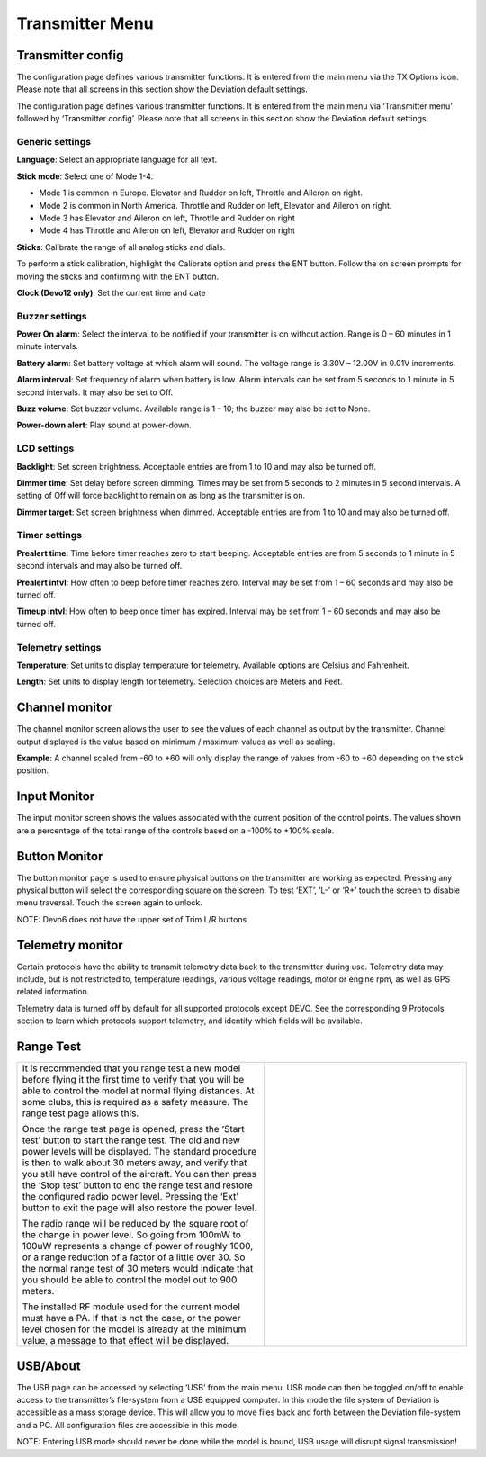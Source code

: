 .. Transmitter menu chapter

.. |br| raw:: html

   <br />
.. _transmitter-menu:

Transmitter Menu
================

.. if:: devo8

.. image:: images/devo8/ch_transmitter/tx_menu_conn.svg
   :width: 80%

.. endif::

.. _transmitter-config:

Transmitter config
------------------

.. if:: devo8

The configuration page defines various transmitter functions.  It is entered from the main menu via the TX Options icon. Please note that all screens in this section show the Deviation default settings.

.. image:: images/devo8/ch_transmitter/tx_config.png
   :width: 80%

.. elseif:: devo10

.. macro:: floatimg images/devo10/ch_transmitter/tx_menu.png

The configuration page defines various transmitter functions.  It is entered from the main menu via ‘Transmitter menu’ followed by ‘Transmitter config’. Please note that all screens in this section show the Deviation default settings.

.. endif::

Generic settings
~~~~~~~~~~~~~~~~

.. if:: devo10

.. macro:: floatimg images/devo10/ch_transmitter/tx_config.png

.. endif::

.. container::

   **Language**: Select an appropriate language for all text.

   **Stick mode**: Select one of Mode 1-4. 

   * Mode 1 is common in Europe.  Elevator and Rudder on left, Throttle and Aileron on right.
   * Mode 2 is common in North America.  Throttle and Rudder on left, Elevator and Aileron on right.
   * Mode 3 has Elevator and Aileron on left, Throttle and Rudder on right
   * Mode 4 has Throttle and Aileron on left, Elevator and Rudder on right

   **Sticks**: Calibrate the range of all analog sticks and dials.

   To perform a stick calibration, highlight the Calibrate option and press the ENT button. Follow the on screen prompts for moving the sticks and confirming with the ENT button. 

.. if:: devo8 
**Clock (Devo12 only)**: Set the current time and date
 
.. image:: images/devo8/ch_transmitter/clock.png
   :width: 80%

.. endif::

Buzzer settings
~~~~~~~~~~~~~~~

**Power On alarm**: Select the interval to be notified if your transmitter is on without action. Range is 0 – 60 minutes in 1 minute intervals. 

**Battery alarm**: Set battery voltage at which alarm will sound. The voltage range is 3.30V – 12.00V in 0.01V increments.

**Alarm interval**: Set frequency of alarm when battery is low. Alarm intervals can be set from 5 seconds to 1 minute in 5 second intervals. It may also be set to Off. 

**Buzz volume**: Set buzzer volume.  Available range is 1 – 10; the buzzer may also be set to None.

**Power-down alert**: Play sound at power-down.

LCD settings
~~~~~~~~~~~~

**Backlight**: Set screen brightness. Acceptable entries are from 1 to 10 and may also be turned off.

**Dimmer time**: Set delay before screen dimming. Times may be set from 5 seconds to 2 minutes in 5 second intervals. A setting of Off will force backlight to remain on as long as the transmitter is on.

**Dimmer target**: Set screen brightness when dimmed. Acceptable entries are from 1 to 10 and may also be turned off.

Timer settings
~~~~~~~~~~~~~~

**Prealert time**: Time before timer reaches zero to start beeping. Acceptable entries are from 5 seconds to 1 minute in 5 second intervals and may also be turned off.

**Prealert intvl**: How often to beep before timer reaches zero. Interval may be set from 1 – 60 seconds and may also be turned off.

**Timeup intvl**: How often to beep once timer has expired. Interval may be set from 1 – 60 seconds and may also be turned off.

Telemetry settings
~~~~~~~~~~~~~~~~~~

**Temperature**: Set units to display temperature for telemetry. Available options are Celsius and Fahrenheit.

**Length**: Set units to display length for telemetry. Selection choices are Meters and Feet.

Channel monitor
---------------

.. macro:: floatimg images/|target|/ch_transmitter/channel_monitor.png

.. container::

   The channel monitor screen allows the user to see the values of each channel as output by the transmitter. Channel output displayed is the value based on minimum / maximum values as well as scaling. 

   **Example**: A channel scaled from -60 to +60 will only display the range of values from -60 to +60 depending on the stick position. 


Input Monitor
-------------

.. if:: devo8

.. image:: images/devo8/ch_transmitter/input_monitor.png
   :width: 80%

.. image:: images/devo8/ch_transmitter/input_monitor2.png
   :width: 80%

.. elseif:: devo10

.. macro:: floatimg images/devo10/ch_transmitter/input_monitor.png

.. endif::

.. container::

   The input monitor screen shows the values associated with the current position of the control points. The values shown are a percentage of the total range of the controls based on a -100% to +100% scale. 

.. if:: devo10

   .. cssclass:: bold-italic

   NOTE: Devo7e is limited to AIL, ELE, THR, RUD, HOLD0, HOLD1, FMOD0 and FMOD1. 

.. elseif:: devo8

   .. cssclass:: bold-italic

   NOTE: Devo8 is limited to AIL, ELE, THR, RUD, RUD DR0/1, ELE DR0/1, AIL DR0/1, GEAR0/1, FMOD0/1/2, and MIX0/1/2

   .. cssclass:: bold-italic

   NOTE: Devo6 is limited to AIL, ELE, THR, RUD, DR0/1, GEAR0/1, FMOD0/1/2, and MIX0/1/2

Button Monitor
--------------

.. macro:: floatimg images/devo8/ch_transmitter/button_monitor.png

.. container::

   The button monitor page is used to ensure physical buttons on the transmitter are working as expected.  Pressing any physical button will select the corresponding square on the screen.  To test ‘EXT’, ‘L-’ or ‘R+’ touch the screen to disable menu traversal.  Touch the screen again to unlock.

   .. cssclass:: bold-italic

   NOTE: Devo6 does not have the upper set of Trim L/R buttons

.. endif::

Telemetry monitor
-----------------

.. if:: devo10

.. |bad_color| replace:: inverted

.. elseif:: devo8

.. |bad_color| replace:: red

.. endif::

.. macro:: floatimg images/|target|/ch_transmitter/telemetry_monitor.png

.. container::

   Certain protocols have the ability to transmit telemetry data back to the transmitter during use. Telemetry data may include, but is not restricted to, temperature readings, various voltage readings, motor or engine rpm, as well as GPS related information.

   Telemetry data is turned off by default for all supported protocols except DEVO.  See the corresponding 9 Protocols section to learn which protocols support telemetry, and identify which fields will be available.

.. if:: devo8

.. macro:: floatimg images/devo8/ch_transmitter/telemetry_monitor2.png

.. container::

.. endif::

   Since each protocol differs in the type of data it can return please see the original equipment manufacturers documentation concerning what additional hardware may be needed to collect this data. 

   Until valid data is transmitted the values will all be |bad_color|

.. if:: devo10

.. image:: images/devo10/ch_transmitter/telemetry_monitor2.svg
   :width: 80%

.. endif::

Range Test
----------

.. cssclass:: noborder

.. list-table::
   :widths: 55 45

   * - .. container::

          It is recommended that you range test a new model before flying it the first time to verify that you will be able to control the model at normal flying distances. At some clubs, this is required as a safety measure. The range test page allows this.

          .. cssclass:: noborder-p

          Once the range test page is opened, press the ‘Start test’ button to start the range test. The old and new power levels will be displayed.  The standard procedure is then to walk about 30 meters away, and verify that you still have control of the aircraft. You can then press the ‘Stop test’ button to end the range test and restore the configured radio power level. Pressing the ‘Ext’ button to exit the page will also restore the power level.

          .. cssclass:: noborder-p

          The radio range will be reduced by the square root of the change in power level. So going from 100mW to 100uW represents a change of power of roughly 1000, or a range reduction of a factor of a little over 30. So the normal range test of 30 meters would indicate that you should be able to control the model out to 900 meters.

          .. cssclass:: noborder-p

          The installed RF module used for the current model must have a PA. If that is not the case, or the power level chosen for the model is already at the minimum value, a message to that effect will be displayed.

     - .. container::

          .. image:: images/|target|/ch_transmitter/range_test.png
             :width: 7cm
          .. image:: images/|target|/ch_transmitter/range_test2.png
             :width: 7cm
          .. image:: images/|target|/ch_transmitter/range_test3.png
             :width: 7cm

.. if:: devo8 

USB/About
---------

.. macro:: floatimg images/devo8/ch_transmitter/usb.png

.. container::

   The USB page can be accessed by selecting ‘USB’ from the main menu. USB mode can then be toggled on/off to enable access to the transmitter’s file-system from a USB equipped computer. In this mode the file system of Deviation is accessible as a mass storage device. This will allow you to move files back and forth between the Deviation file-system and a PC. All configuration files are accessible in this mode.

   .. cssclass:: bold-italic

   NOTE: Entering USB mode should never be done while the model is bound, USB usage will disrupt signal transmission! 

.. endif::
